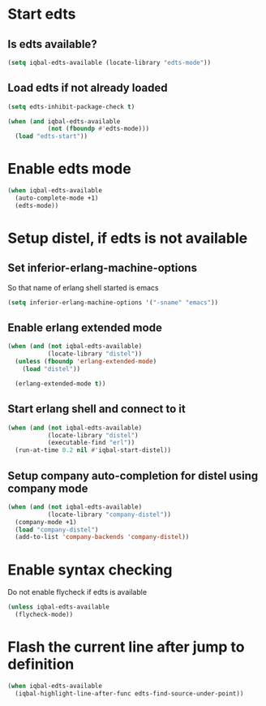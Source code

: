 * Start edts
** Is edts available?
  #+BEGIN_SRC emacs-lisp
    (setq iqbal-edts-available (locate-library "edts-mode"))
  #+END_SRC

** Load edts if not already loaded
  #+BEGIN_SRC emacs-lisp
    (setq edts-inhibit-package-check t)

    (when (and iqbal-edts-available
               (not (fboundp #'edts-mode)))
      (load "edts-start"))
  #+END_SRC


* Enable edts mode
  #+BEGIN_SRC emacs-lisp
    (when iqbal-edts-available
      (auto-complete-mode +1)
      (edts-mode))
  #+END_SRC


* Setup distel, if edts is not available
** Set inferior-erlang-machine-options
   So that name of erlang shell started is emacs
   #+BEGIN_SRC emacs-lisp
     (setq inferior-erlang-machine-options '("-sname" "emacs"))
   #+END_SRC

** Enable erlang extended mode
   #+BEGIN_SRC emacs-lisp
     (when (and (not iqbal-edts-available)
                (locate-library "distel"))
       (unless (fboundp 'erlang-extended-mode)
         (load "distel"))

       (erlang-extended-mode t))
   #+END_SRC

** Start erlang shell and connect to it
   #+BEGIN_SRC emacs-lisp
     (when (and (not iqbal-edts-available)
                (locate-library "distel")
                (executable-find "erl"))
       (run-at-time 0.2 nil #'iqbal-start-distel))
   #+END_SRC

** Setup company auto-completion for distel using company mode
   #+BEGIN_SRC emacs-lisp
     (when (and (not iqbal-edts-available)
                (locate-library "company-distel"))
       (company-mode +1)
       (load "company-distel")
       (add-to-list 'company-backends 'company-distel))
   #+END_SRC


* Enable syntax checking
  Do not enable flycheck if edts is available
  #+BEGIN_SRC emacs-lisp
    (unless iqbal-edts-available
      (flycheck-mode))
  #+END_SRC


* Flash the current line after jump to definition
  #+BEGIN_SRC emacs-lisp
    (when iqbal-edts-available
      (iqbal-highlight-line-after-func edts-find-source-under-point))
  #+END_SRC
